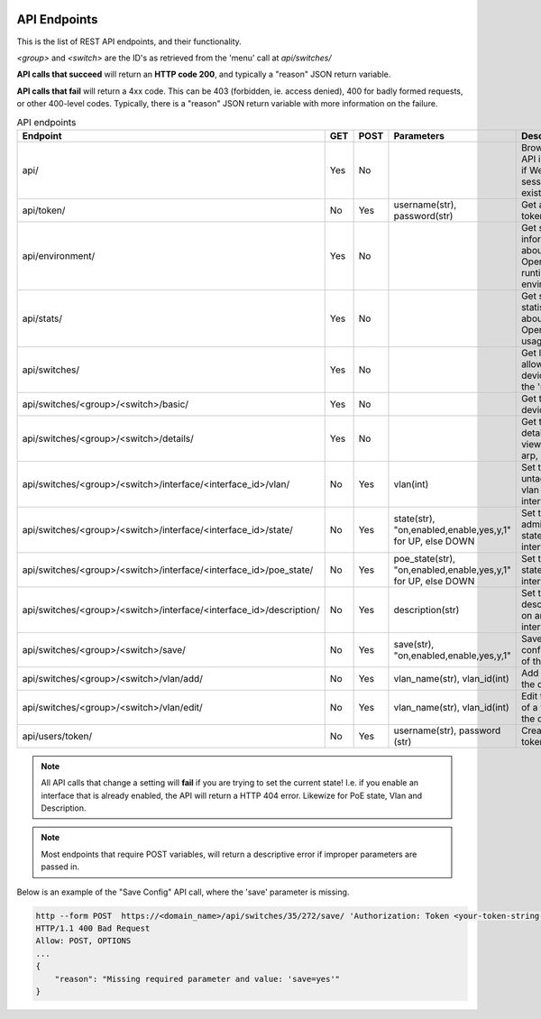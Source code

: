 .. image:: ../_static/openl2m_logo.png

=============
API Endpoints
=============

This is the list of REST API endpoints, and their functionality.

*<group>* and *<switch>* are the ID's as retrieved from the 'menu' call at *api/switches/*

**API calls that succeed** will return an **HTTP code 200**, and typically a "reason" JSON return variable.

**API calls that fail** will return a 4xx code. This can be 403 (forbidden, ie. access denied),
400 for badly formed requests, or other 400-level codes. Typically, there is a "reason" JSON return variable
with more information on the failure.


.. list-table:: API endpoints
    :widths: 25 15 15 100 100
    :header-rows: 1

    * - Endpoint
      - GET
      - POST
      - Parameters
      - Description
    * - api/
      - Yes
      - No
      -
      - Browsable API interface if Web UI session exists.
    * - api/token/
      - No
      - Yes
      - username(str), password(str)
      - Get an API token.
    * - api/environment/
      - Yes
      - No
      -
      - Get some information about the OpenL2M runtime environment.
    * - api/stats/
      - Yes
      - No
      -
      - Get some statistics about OpenL2M usage.
    * - api/switches/
      - Yes
      - No
      -
      - Get list of allowed devices (ie. the 'menu')
    * - api/switches/<group>/<switch>/basic/
      - Yes
      - No
      -
      - Get the basic device view
    * - api/switches/<group>/<switch>/details/
      - Yes
      - No
      -
      - Get the details device view (ie. add arp, lldp, etc.)
    * - api/switches/<group>/<switch>/interface/<interface_id>/vlan/
      - No
      - Yes
      - vlan(int)
      - Set the untagged vlan on an interface.
    * - api/switches/<group>/<switch>/interface/<interface_id>/state/
      - No
      - Yes
      - state(str), "on,enabled,enable,yes,y,1" for UP, else DOWN
      - Set the administrative state of an interface.
    * - api/switches/<group>/<switch>/interface/<interface_id>/poe_state/
      - No
      - Yes
      - poe_state(str), "on,enabled,enable,yes,y,1" for UP, else DOWN
      - Set the PoE state of an interface.
    * - api/switches/<group>/<switch>/interface/<interface_id>/description/
      - No
      - Yes
      - description(str)
      - Set the description on an interface.
    * - api/switches/<group>/<switch>/save/
      - No
      - Yes
      - save(str), "on,enabled,enable,yes,y,1"
      - Save the configuration of the device.
    * - api/switches/<group>/<switch>/vlan/add/
      - No
      - Yes
      - vlan_name(str), vlan_id(int)
      - Add a vlan to the device.
    * - api/switches/<group>/<switch>/vlan/edit/
      - No
      - Yes
      - vlan_name(str), vlan_id(int)
      - Edit the name of a vlan on the device.
    * - api/users/token/
      - No
      - Yes
      - username(str), password (str)
      - Create an API token.


.. note::

  All API calls that change a setting will **fail** if you are trying to set the current state!
  I.e. if you enable an interface that is already enabled, the API will return a HTTP 404 error.
  Likewize for PoE state, Vlan and Description.


.. note::

  Most endpoints that require POST variables, will return a descriptive error if improper parameters are passed in.


Below is an example of the "Save Config" API call, where the 'save' parameter is missing.

.. code-block::

  http --form POST  https://<domain_name>/api/switches/35/272/save/ 'Authorization: Token <your-token-string-here>'
  HTTP/1.1 400 Bad Request
  Allow: POST, OPTIONS
  ...
  {
      "reason": "Missing required parameter and value: 'save=yes'"
  }
